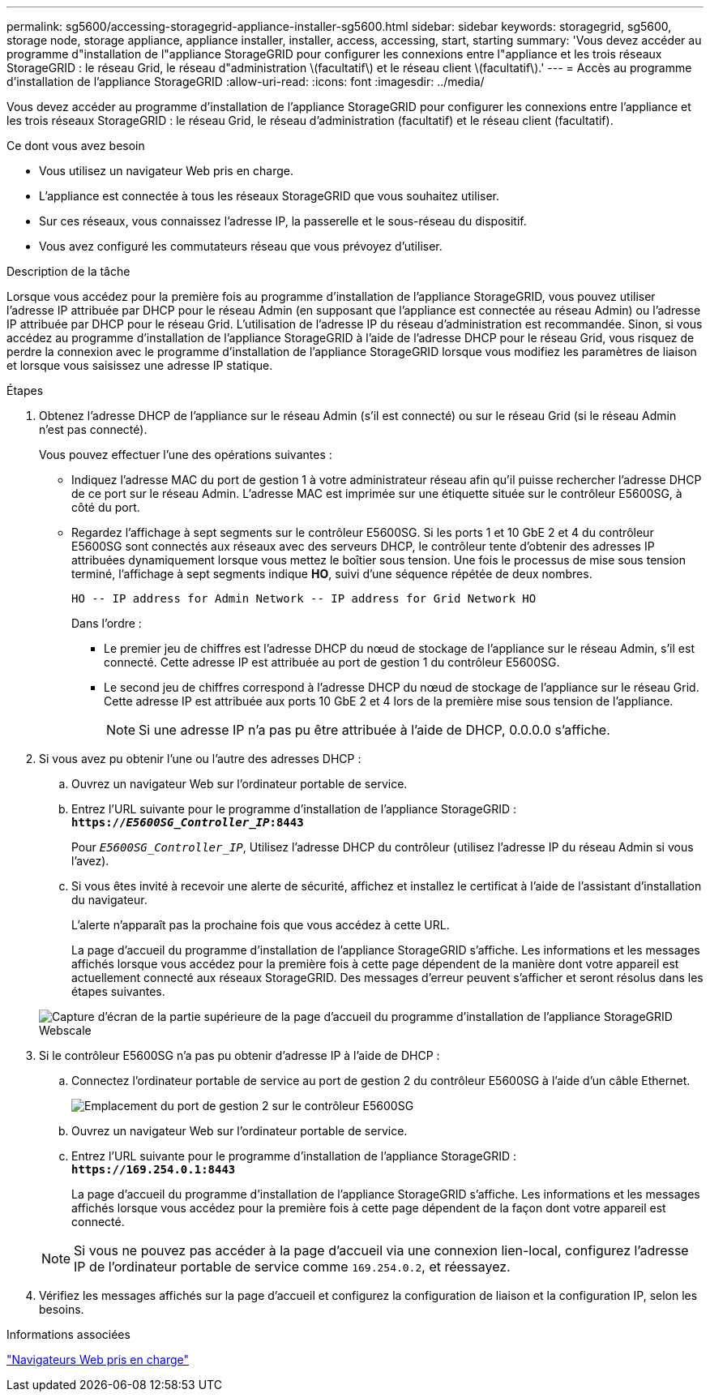 ---
permalink: sg5600/accessing-storagegrid-appliance-installer-sg5600.html 
sidebar: sidebar 
keywords: storagegrid, sg5600, storage node, storage appliance, appliance installer, installer, access, accessing, start, starting 
summary: 'Vous devez accéder au programme d"installation de l"appliance StorageGRID pour configurer les connexions entre l"appliance et les trois réseaux StorageGRID : le réseau Grid, le réseau d"administration \(facultatif\) et le réseau client \(facultatif\).' 
---
= Accès au programme d'installation de l'appliance StorageGRID
:allow-uri-read: 
:icons: font
:imagesdir: ../media/


[role="lead"]
Vous devez accéder au programme d'installation de l'appliance StorageGRID pour configurer les connexions entre l'appliance et les trois réseaux StorageGRID : le réseau Grid, le réseau d'administration (facultatif) et le réseau client (facultatif).

.Ce dont vous avez besoin
* Vous utilisez un navigateur Web pris en charge.
* L'appliance est connectée à tous les réseaux StorageGRID que vous souhaitez utiliser.
* Sur ces réseaux, vous connaissez l'adresse IP, la passerelle et le sous-réseau du dispositif.
* Vous avez configuré les commutateurs réseau que vous prévoyez d'utiliser.


.Description de la tâche
Lorsque vous accédez pour la première fois au programme d'installation de l'appliance StorageGRID, vous pouvez utiliser l'adresse IP attribuée par DHCP pour le réseau Admin (en supposant que l'appliance est connectée au réseau Admin) ou l'adresse IP attribuée par DHCP pour le réseau Grid. L'utilisation de l'adresse IP du réseau d'administration est recommandée. Sinon, si vous accédez au programme d'installation de l'appliance StorageGRID à l'aide de l'adresse DHCP pour le réseau Grid, vous risquez de perdre la connexion avec le programme d'installation de l'appliance StorageGRID lorsque vous modifiez les paramètres de liaison et lorsque vous saisissez une adresse IP statique.

.Étapes
. Obtenez l'adresse DHCP de l'appliance sur le réseau Admin (s'il est connecté) ou sur le réseau Grid (si le réseau Admin n'est pas connecté).
+
Vous pouvez effectuer l'une des opérations suivantes :

+
** Indiquez l'adresse MAC du port de gestion 1 à votre administrateur réseau afin qu'il puisse rechercher l'adresse DHCP de ce port sur le réseau Admin. L'adresse MAC est imprimée sur une étiquette située sur le contrôleur E5600SG, à côté du port.
** Regardez l'affichage à sept segments sur le contrôleur E5600SG. Si les ports 1 et 10 GbE 2 et 4 du contrôleur E5600SG sont connectés aux réseaux avec des serveurs DHCP, le contrôleur tente d'obtenir des adresses IP attribuées dynamiquement lorsque vous mettez le boîtier sous tension. Une fois le processus de mise sous tension terminé, l'affichage à sept segments indique *HO*, suivi d'une séquence répétée de deux nombres.
+
[listing]
----
HO -- IP address for Admin Network -- IP address for Grid Network HO
----
+
Dans l'ordre :

+
*** Le premier jeu de chiffres est l'adresse DHCP du nœud de stockage de l'appliance sur le réseau Admin, s'il est connecté. Cette adresse IP est attribuée au port de gestion 1 du contrôleur E5600SG.
*** Le second jeu de chiffres correspond à l'adresse DHCP du nœud de stockage de l'appliance sur le réseau Grid. Cette adresse IP est attribuée aux ports 10 GbE 2 et 4 lors de la première mise sous tension de l'appliance.
+

NOTE: Si une adresse IP n'a pas pu être attribuée à l'aide de DHCP, 0.0.0.0 s'affiche.





. Si vous avez pu obtenir l'une ou l'autre des adresses DHCP :
+
.. Ouvrez un navigateur Web sur l'ordinateur portable de service.
.. Entrez l'URL suivante pour le programme d'installation de l'appliance StorageGRID : +
`*https://_E5600SG_Controller_IP_:8443*`
+
Pour `_E5600SG_Controller_IP_`, Utilisez l'adresse DHCP du contrôleur (utilisez l'adresse IP du réseau Admin si vous l'avez).

.. Si vous êtes invité à recevoir une alerte de sécurité, affichez et installez le certificat à l'aide de l'assistant d'installation du navigateur.
+
L'alerte n'apparaît pas la prochaine fois que vous accédez à cette URL.

+
La page d'accueil du programme d'installation de l'appliance StorageGRID s'affiche. Les informations et les messages affichés lorsque vous accédez pour la première fois à cette page dépendent de la manière dont votre appareil est actuellement connecté aux réseaux StorageGRID. Des messages d'erreur peuvent s'afficher et seront résolus dans les étapes suivantes.

+
image::../media/appliance_installer_home_5700_5600.png[Capture d'écran de la partie supérieure de la page d'accueil du programme d'installation de l'appliance StorageGRID Webscale]



. Si le contrôleur E5600SG n'a pas pu obtenir d'adresse IP à l'aide de DHCP :
+
.. Connectez l'ordinateur portable de service au port de gestion 2 du contrôleur E5600SG à l'aide d'un câble Ethernet.
+
image::../media/e5600sg_mgmt_port_2.gif[Emplacement du port de gestion 2 sur le contrôleur E5600SG]

.. Ouvrez un navigateur Web sur l'ordinateur portable de service.
.. Entrez l'URL suivante pour le programme d'installation de l'appliance StorageGRID : +
`*\https://169.254.0.1:8443*`
+
La page d'accueil du programme d'installation de l'appliance StorageGRID s'affiche. Les informations et les messages affichés lorsque vous accédez pour la première fois à cette page dépendent de la façon dont votre appareil est connecté.

+

NOTE: Si vous ne pouvez pas accéder à la page d'accueil via une connexion lien-local, configurez l'adresse IP de l'ordinateur portable de service comme `169.254.0.2`, et réessayez.



. Vérifiez les messages affichés sur la page d'accueil et configurez la configuration de liaison et la configuration IP, selon les besoins.


.Informations associées
link:web-browser-requirements.html["Navigateurs Web pris en charge"]
